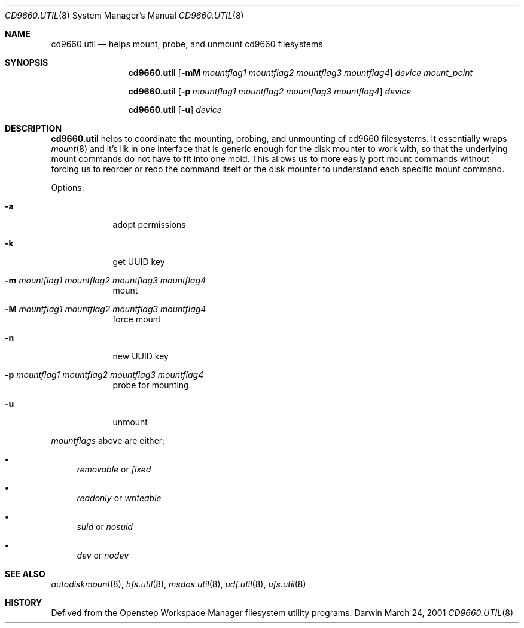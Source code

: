 .\""Copyright (c) 2001 Apple Computer, Inc. All Rights Reserved.
.\"The contents of this file constitute Original Code as defined in and are 
.\"subject to the Apple Public Source License Version 1.2 (the 'License'). 
.\"You may not use this file except in compliance with the
.\"License. Please obtain a copy of the License at 
.\"http://www.apple.com/publicsource and read it before using this file.
.\"
.\"This Original Code and all software distributed under the License are 
.\"distributed on an 'AS IS' basis, WITHOUT WARRANTY OF ANY KIND, EITHER 
.\"EXPRESS OR IMPLIED, AND APPLE
.\"HEREBY DISCLAIMS ALL SUCH WARRANTIES, INCLUDING WITHOUT LIMITATION, ANY 
.\"WARRANTIES OF MERCHANTABILITY, FITNESS FOR A PARTICULAR PURPOSE,
.\"QUIET ENJOYMENT OR NON-INFRINGEMENT. Please see the License for the 
.\"specific language governing rights and limitations under the License."
.Dd March 24, 2001
.Dt CD9660.UTIL 8 
.Os Darwin
.Sh NAME
.Nm cd9660.util
.Nd helps mount, probe, and unmount cd9660 filesystems
.Sh SYNOPSIS
.Nm
.Op Fl mM Ar mountflag1 mountflag2 mountflag3 mountflag4
.Ar device mount_point
.Pp
.Nm
.Op Fl p Ar mountflag1 mountflag2 mountflag3 mountflag4
.Ar device
.Pp
.Nm
.Op Fl u 
.Ar device
.Sh DESCRIPTION
.Nm
helps to coordinate the mounting, probing, and unmounting of cd9660 filesystems.  It essentially wraps
.Xr mount 8
and it's ilk in one interface that is generic enough for the disk mounter to work with, so that the underlying mount commands do not have to fit into one mold.  This allows us to more easily port mount commands without forcing us to reorder or redo the command itself or the disk mounter to understand each specific mount command.
.Pp
Options:
.Bl -tag -width -indent
.It Fl a 
adopt permissions
.It Fl k 
get UUID key
.It Fl m Ar mountflag1 mountflag2 mountflag3 mountflag4
mount
.It Fl M Ar mountflag1 mountflag2 mountflag3 mountflag4
force mount
.It Fl n 
new UUID key
.It Fl p Ar mountflag1 mountflag2 mountflag3 mountflag4
probe for mounting
.It Fl u 
unmount
.El
.Pp
.Ar mountflags 
above are either:
.Bl -bullet -indent
.It
.Ar removable 
or
.Ar fixed
.It
.Ar readonly
or
.Ar writeable  
.It
.Ar suid
or
.Ar nosuid  
.It
.Ar dev
or
.Ar nodev
.El
.Sh SEE ALSO 
.Xr autodiskmount 8 , 
.Xr hfs.util 8 ,
.Xr msdos.util 8 ,
.Xr udf.util 8 ,
.Xr ufs.util 8
.Sh HISTORY
Defived from the Openstep Workspace Manager filesystem utility programs.
